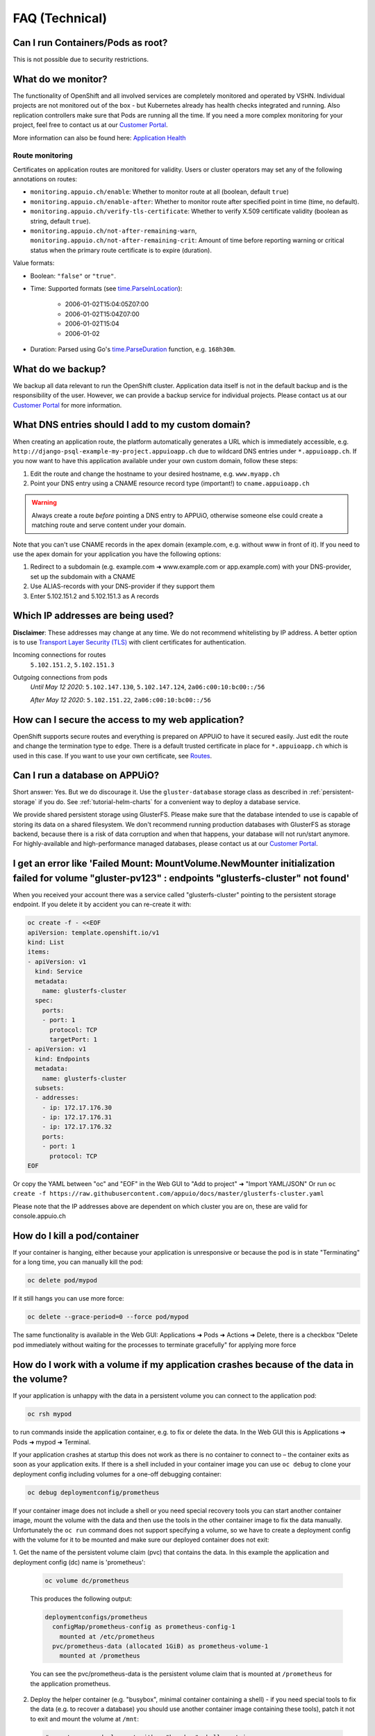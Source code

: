FAQ (Technical)
===============

Can I run Containers/Pods as root?
----------------------------------

This is not possible due to security restrictions.

What do we monitor?
-------------------

The functionality of OpenShift and all involved services are completely
monitored and operated by VSHN. Individual projects are not monitored out of
the box - but Kubernetes already has health checks integrated and running. Also
replication controllers make sure that Pods are running all the time. If you need
a more complex monitoring for your project, feel free to contact us at our
`Customer Portal`_.

More information can also be found here: `Application Health
<https://docs.openshift.com/container-platform/3.11/dev_guide/application_health.html>`__


Route monitoring
~~~~~~~~~~~~~~~~

Certificates on application routes are monitored for validity. Users or cluster
operators may set any of the following annotations on routes:

* ``monitoring.appuio.ch/enable``: Whether to monitor route at all (boolean,
  default ``true``)
* ``monitoring.appuio.ch/enable-after``: Whether to monitor route after
  specified point in time (time, no default).
* ``monitoring.appuio.ch/verify-tls-certificate``: Whether to verify X.509
  certificate validity (boolean as string, default ``true``).
* ``monitoring.appuio.ch/not-after-remaining-warn``,
  ``monitoring.appuio.ch/not-after-remaining-crit``:
  Amount of time before reporting warning or critical status when the primary
  route certificate is to expire (duration).

Value formats:

* Boolean: ``"false"`` or ``"true"``.
* Time: Supported formats (see
  `time.ParseInLocation <https://golang.org/pkg/time/#ParseInLocation>`__):

    * 2006-01-02T15:04:05Z07:00
    * 2006-01-02T15:04Z07:00
    * 2006-01-02T15:04
    * 2006-01-02

* Duration: Parsed using Go's
  `time.ParseDuration <https://golang.org/pkg/time/#ParseDuration>`__ function,
  e.g. ``168h30m``.


What do we backup?
------------------

We backup all data relevant to run the OpenShift cluster. Application data
itself is not in the default backup and is the responsibility of the user.
However, we can provide a backup service for individual projects. Please
contact us at our `Customer Portal`_ for more information.

What DNS entries should I add to my custom domain?
--------------------------------------------------

When creating an application route, the platform automatically generates a URL
which is immediately accessible, e.g. ``http://django-psql-example-my-project.appuioapp.ch``
due to wildcard DNS entries under ``*.appuioapp.ch``. If you now want to have this application
available under your own custom domain, follow these steps:

1. Edit the route and change the hostname to your desired hostname, e.g. ``www.myapp.ch``
2. Point your DNS entry using a CNAME resource record type (important!) to ``cname.appuioapp.ch``

.. warning::

   Always create a route `before` pointing a DNS entry to APPUiO, otherwise
   someone else could create a matching route and serve content under your
   domain.

Note that you can't use CNAME records in the apex domain (example.com, e.g.
without www in front of it). If you need to use the apex domain for your
application you have the following options:

1. Redirect to a subdomain (e.g. example.com ➜ www.example.com or app.example.com)
   with your DNS-provider, set up the subdomain with a CNAME
2. Use ALIAS-records with your DNS-provider if they support them
3. Enter 5.102.151.2 and 5.102.151.3 as A records


Which IP addresses are being used?
----------------------------------

**Disclaimer**: These addresses may change at any time. We do not recommend
whitelisting by IP address. A better option is to use `Transport
Layer Security (TLS) <https://en.wikipedia.org/wiki/Transport_Layer_Security>`__
with client certificates for authentication.

Incoming connections for routes
  ``5.102.151.2``,
  ``5.102.151.3``

Outgoing connections from pods
  *Until May 12 2020*:
  ``5.102.147.130``,
  ``5.102.147.124``,
  ``2a06:c00:10:bc00::/56``

  *After May 12 2020*:
  ``5.102.151.22``,
  ``2a06:c00:10:bc00::/56``

How can I secure the access to my web application?
--------------------------------------------------

OpenShift supports secure routes and everything is prepared on APPUiO to have
it secured easily. Just edit the route and change the termination type to ``edge``.
There is a default trusted certificate in place for ``*.appuioapp.ch`` which is
used in this case. If you want to use your own certificate, see `Routes
<https://docs.openshift.com/enterprise/latest/dev_guide/routes.html>`__.

.. _faq-database:

Can I run a database on APPUiO?
-------------------------------

Short answer: Yes. But we do discourage it. Use the ``gluster-database``
storage class as described in :ref:`persistent-storage` if you do. See
:ref:`tutorial-helm-charts` for a convenient way to deploy a database service.

We provide shared persistent storage using GlusterFS. Please make sure that the
database intended to use is capable of storing its data on a shared filesystem.
We don't recommend running production databases with GlusterFS as storage backend,
because there is a risk of data corruption and when that happens, your database
will not run/start anymore. For highly-available and high-performance managed
databases, please contact us at our `Customer Portal`_.

.. _Customer Portal: https://control.vshn.net

I get an error like 'Failed Mount: MountVolume.NewMounter initialization failed for volume "gluster-pv123" : endpoints "glusterfs-cluster" not found'
-----------------------------------------------------------------------------------------------------------------------------------------------------

When you received your account there was a service called "glusterfs-cluster"
pointing to the persistent storage endpoint. If you delete it by accident you
can re-create it with:

.. code-block:: yaml

  oc create -f - <<EOF
  apiVersion: template.openshift.io/v1
  kind: List
  items:
  - apiVersion: v1
    kind: Service
    metadata:
      name: glusterfs-cluster
    spec:
      ports:
      - port: 1
        protocol: TCP
        targetPort: 1
  - apiVersion: v1
    kind: Endpoints
    metadata:
      name: glusterfs-cluster
    subsets:
    - addresses:
      - ip: 172.17.176.30
      - ip: 172.17.176.31
      - ip: 172.17.176.32
      ports:
      - port: 1
        protocol: TCP
  EOF

Or copy the YAML between "oc" and "EOF" in the Web GUI to "Add to project" ➜ "Import YAML/JSON"
Or run ``oc create -f https://raw.githubusercontent.com/appuio/docs/master/glusterfs-cluster.yaml``

Please note that the IP addresses above are dependent on which cluster you are on, these are valid for console.appuio.ch


How do I kill a pod/container
-----------------------------

If your container is hanging, either because your application is unresponsive or because the pod is in state "Terminating" for a long time, you can manually kill the pod:

.. code-block:: console

  oc delete pod/mypod

If it still hangs you can use more force:

.. code-block:: console

  oc delete --grace-period=0 --force pod/mypod

The same functionality is available in the Web GUI: Applications ➜ Pods ➜ Actions ➜ Delete, there is a checkbox "Delete pod immediately without waiting for the processes to terminate gracefully" for applying more force

How do I work with a volume if my application crashes because of the data in the volume?
----------------------------------------------------------------------------------------

If your application is unhappy with the data in a persistent volume you can connect to the application pod:

.. code-block:: console

  oc rsh mypod

to run commands inside the application container, e.g. to fix or delete the data.
In the Web GUI this is Applications ➜ Pods ➜ mypod ➜ Terminal.

If your application crashes at startup this does not work as there is no container
to connect to – the container exits as soon as your application exits.
If there is a shell included in your container image you can use ``oc debug`` to
clone your deployment config including volumes for a one-off debugging container:

.. code-block:: console

  oc debug deploymentconfig/prometheus

If your container image does not include a shell or you need special recovery
tools you can start another container image, mount the volume with the data and
then use the tools in the other container image to fix the data manually.
Unfortunately the ``oc run`` command does not support specifying a volume, so
we have to create a deployment config with the volume for it to be mounted and
make sure our deployed container does not exit:

1. Get the name of the persistent volume claim (pvc) that contains the data.
In this example the application and deployment config (dc) name is 'prometheus':

  .. code-block:: console

    oc volume dc/prometheus

  This produces the following output:

  .. code-block:: console

    deploymentconfigs/prometheus
      configMap/prometheus-config as prometheus-config-1
        mounted at /etc/prometheus
      pvc/prometheus-data (allocated 1GiB) as prometheus-volume-1
        mounted at /prometheus

  You can see the pvc/prometheus-data is the persistent volume claim that is
  mounted at ``/prometheus`` for the application prometheus.

2. Deploy the helper container (e.g. "busybox", minimal container containing a shell) -
   if you need special tools to fix the data (e.g. to recover a database) you should use
   another container image containing these tools), patch it not to exit and mount the
   volume at ``/mnt``:

  .. code-block:: console

    # create a new deployment with a "busybox" shell container
    oc new-app busybox
    # patch the new deployment with a while-true-loop so the container keeps on running
    oc patch dc/busybox -p '{"spec":{"template":{"spec":{"containers":[{"name":"busybox","command":["sh"],"args":["-c","while [ 1 ]; do echo hello; sleep 1; done"]}]}}}}'
    # mount the persistent volume claim into the container at /mnt
    oc volume dc/busybox --add -m /mnt -t pvc --claim-name prometheus-data
    # wait for the new deployment with the mount to roll out

  .. warning::

    The ``oc patch`` command above has a problem with escaping on Windows cmd/PowerShell.
    You can add the "command" and "args" keys and values in the Web GUI.

3. Connect to your helper container and work in the volume:

  .. code-block:: console

    oc rsh dc/busybox
    cd /mnt/
    # congratulations, you are now in the volume you want to fix
    # you can now selectively delete/edit/clean the bad data

4. Clean up the temporary deployment config afterwards:

  .. code-block:: console

    oc delete all -l app=busybox

How long do we keep application logs?
-------------------------------------

Application logs are stored in elasticsearch and accessible via Kibana.
All container logs are sent there but only kept for 10 days.

.. _faq-service-catalog:

Is OpenShift Service Catalog available to be used?
--------------------------------------------------

OpenShift Service Catalog is not supported nor available to be used on APPUiO.
Template Service Broker and OpenShift Ansible Broker are not supported nor available.
It was once available, but because Red Hat is `removing the support of the Service Catalog from OpenShift
<https://docs.openshift.com/container-platform/4.1/release_notes/ocp-4-1-release-notes.html#ocp-41-deprecated-features>`__,
we decided to remove the Service Catalog from APPUiO.

See :ref:`tutorial-helm-charts` for an alternative.

How to pull an image from a private registry or private docker hub
------------------------------------------------------------------

To pull an image from a private container registry like Docker Hub Private Repositories you need to create a secret to store the credentials and link it to be used for pulls in your project:

.. code-block:: console

  oc create secret docker-registry myimagepullingsecretname \
    --docker-server=docker.io \
    --docker-username=myusername \
    --docker-password=mypassword \
    --docker-email=myemail@example.com

  oc secrets link default myimagepullingsecretname \
    --for=pull
    --namespace=myproject
